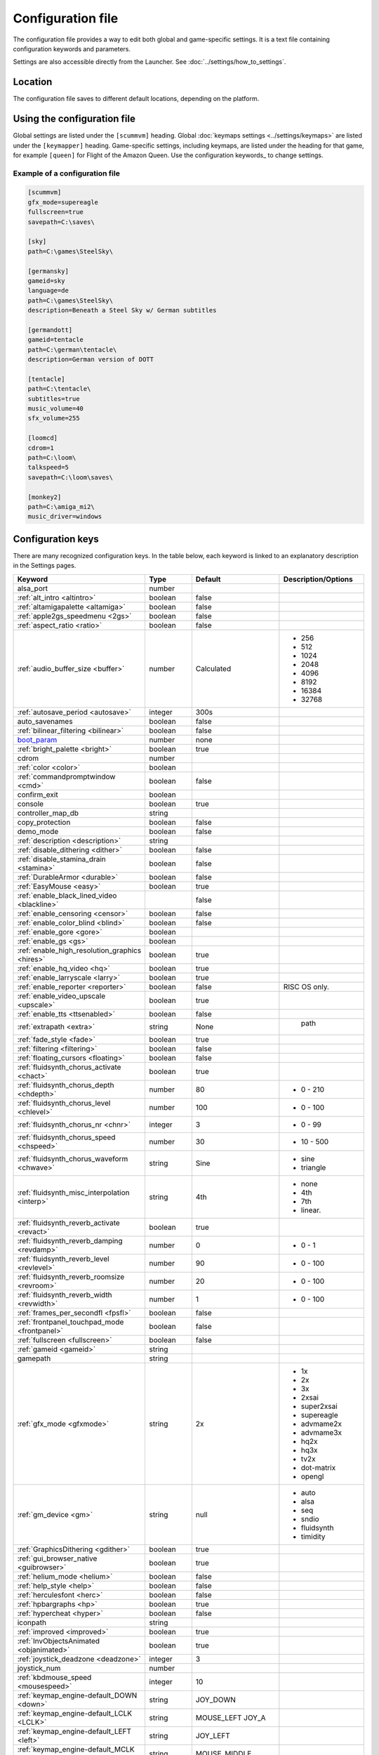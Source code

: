 
=======================
Configuration file
=======================

The configuration file provides a way to edit both global and game-specific settings. It is a text file containing configuration keywords and parameters. 

Settings are also accessible directly from the Launcher. See :doc:`../settings/how_to_settings`. 

Location
==========

The configuration file saves to different default locations, depending on the platform. 

.. tabbed:: macOS

	.. panels::
		:column: col-lg-12 mb-2

		``~/Library/Preferences/ScummVM Preferences``

		.. note::

			If an earlier version of ScummVM was installed on your system, the configuration file remains in the previous default location of ``~/.scummvmrc``.
		
		.. tip::
			
			To see the Library folder, press :kbd:`Option` when clicking **Go** in the Finder menu.
		
	
.. tabbed:: Windows

	.. panels::
		:column: col-lg-12 mb-2

		95/98/ME
		^^^^^^^^^^ 
	
		``C:\WINDOWS\scummvm.ini``
		
	
		---
		:column: col-lg-12 mb-2

		Windows NT4 
		^^^^^^^^^^^^

		``C:\WINDOWS\Profiles\username\Application Data\ScummVM\scummvm.ini``

		---
		:column: col-lg-12 mb-2

		Windows 2000/XP
		^^^^^^^^^^^^^^^^^
		``\Documents and Settings\username\Application Data\ScummVM\scummvm.ini``

		---
		:column: col-lg-12 mb-2

		Window Vista/7/8/10
		^^^^^^^^^^^^^^^^^^^^^^
		``%APPDATA%\ScummVM\scummvm.ini``


.. tabbed:: Linux/Unix

	.. panels::
		:column: col-lg-12 mb-2

		ScummVM follows the XDG Base Directory Specification, so by default the configuration file is found at ``~/.config/scummvm/scummvm.ini``, but its location might vary depending on the value of the ``XDG_CONFIG_HOME`` environment variable.
		
		If ScummVM was installed using Snap, the configuration file can be found at ``~/snap/scummvm/current/.config/scummvm/scummvm.ini``

		.. note::
			
			``.config`` is a hidden directory. To view it use ``ls -a`` on the command line.

	

.. tabbed:: Other

	.. panels::
		:column: col-lg-12 mb-2

		See the relevant Platform page for details. 


Using the configuration file
==================================

Global settings are listed under the ``[scummvm]`` heading. Global :doc:`keymaps settings <../settings/keymaps>` are listed under the ``[keymapper]`` heading. Game-specific settings, including keymaps, are listed under the heading for that game, for example ``[queen]`` for Flight of the Amazon Queen. Use the configuration keywords_ to change settings. 


Example of a configuration file
************************************

.. code::

    [scummvm]
    gfx_mode=supereagle
    fullscreen=true
    savepath=C:\saves\

    [sky]
    path=C:\games\SteelSky\

    [germansky]
    gameid=sky
    language=de
    path=C:\games\SteelSky\
    description=Beneath a Steel Sky w/ German subtitles

    [germandott]
    gameid=tentacle
    path=C:\german\tentacle\
    description=German version of DOTT

    [tentacle]
    path=C:\tentacle\
    subtitles=true
    music_volume=40
    sfx_volume=255

    [loomcd]
    cdrom=1
    path=C:\loom\
    talkspeed=5
    savepath=C:\loom\saves\

    [monkey2]
    path=C:\amiga_mi2\
    music_driver=windows


Configuration keys
=====================

There are many recognized configuration keys. In the table below, each keyword is linked to an explanatory description in the Settings pages. 

.. csv-table:: 
	:widths: 35 15 25 25
  	:header-rows: 1 

		Keyword,Type,Default,Description/Options
		alsa_port,number,,
		":ref:`alt_intro <altintro>`",boolean,false,
		":ref:`altamigapalette <altamiga>`",boolean,false,
		":ref:`apple2gs_speedmenu <2gs>`",boolean,false,
		":ref:`aspect_ratio <ratio>`",boolean,false,
		":ref:`audio_buffer_size <buffer>`",number,"Calculated","
	- 256 
	- 512 
	- 1024 
	- 2048 
	- 4096                             
	- 8192 
	- 16384 
	- 32768"
		":ref:`autosave_period <autosave>`", integer, 300s 
		auto_savenames,boolean,false
		":ref:`bilinear_filtering <bilinear>`",boolean,false,
		`boot_param <https://wiki.scummvm.org/index.php/Boot_Params>`_,number,none,
		":ref:`bright_palette <bright>`",boolean,true,
		cdrom,number,,
		":ref:`color <color>`",boolean,,
		":ref:`commandpromptwindow <cmd>`",boolean,false,
		confirm_exit,boolean,,
		console,boolean,true,
		controller_map_db,string,,
		copy_protection,boolean,false,
		demo_mode,boolean,false,
		":ref:`description <description>`",string,,
		":ref:`disable_dithering <dither>`",boolean,false,
		":ref:`disable_stamina_drain <stamina>`",boolean,false,
		":ref:`DurableArmor <durable>`",boolean,false,
		":ref:`EasyMouse <easy>`",boolean,true,
		":ref:`enable_black_lined_video <blackline>`",,false,
		":ref:`enable_censoring <censor>`",boolean,false,
		":ref:`enable_color_blind <blind>`",boolean,false,
		":ref:`enable_gore <gore>`",boolean,,
		":ref:`enable_gs <gs>`",boolean,,
		":ref:`enable_high_resolution_graphics <hires>`",boolean,true,
		":ref:`enable_hq_video <hq>`",boolean,true,
		":ref:`enable_larryscale <larry>`",boolean,true,
		":ref:`enable_reporter <reporter>`",boolean,false,RISC OS only. 
		":ref:`enable_video_upscale <upscale>`",boolean,true,
		":ref:`enable_tts <ttsenabled>`",boolean,false,
		":ref:`extrapath <extra>`",string,None,"		path"
		":ref:`fade_style <fade>`",boolean,true,
		":ref:`filtering <filtering>`",boolean,false,
		":ref:`floating_cursors <floating>`",boolean,false,
		":ref:`fluidsynth_chorus_activate <chact>`",boolean,true,
		":ref:`fluidsynth_chorus_depth <chdepth>`",number,80,"- 0 - 210"
		":ref:`fluidsynth_chorus_level <chlevel>`",number,100,"- 0 - 100"
		":ref:`fluidsynth_chorus_nr <chnr>`",integer,3,"- 0 - 99"
		":ref:`fluidsynth_chorus_speed <chspeed>`",number,30,"- 10 - 500"
		":ref:`fluidsynth_chorus_waveform <chwave>`",string,Sine," 
	- sine
	- triangle"
		":ref:`fluidsynth_misc_interpolation <interp>`",string,4th,"
	- none
	- 4th
	- 7th
	- linear."
		":ref:`fluidsynth_reverb_activate <revact>`",boolean,true,
		":ref:`fluidsynth_reverb_damping <revdamp>`",number,0,"- 0 - 1"
		":ref:`fluidsynth_reverb_level <revlevel>`",number,90,"- 0 - 100"
		":ref:`fluidsynth_reverb_roomsize <revroom>`",number,20,"- 0 - 100"
		":ref:`fluidsynth_reverb_width <revwidth>`",number,1,"- 0 - 100"
		":ref:`frames_per_secondfl <fpsfl>`",boolean,false,
		:ref:`frontpanel_touchpad_mode <frontpanel>`,boolean, false
		":ref:`fullscreen <fullscreen>`",boolean,false,
		":ref:`gameid <gameid>`",string,,
		gamepath,string,,
		":ref:`gfx_mode <gfxmode>`",string,2x,"
	- 1x
	- 2x
	- 3x
	- 2xsai
	- super2xsai
	- supereagle
	- advmame2x
	- advmame3x
	- hq2x
	- hq3x
	- tv2x
	- dot-matrix
	- opengl"
		":ref:`gm_device <gm>`",string,null,"
	- auto
	- alsa
	- seq 
	- sndio
	- fluidsynth 
	- timidity"
		":ref:`GraphicsDithering <gdither>`",boolean,true,
		":ref:`gui_browser_native <guibrowser>`", boolean, true
		":ref:`helium_mode <helium>`",boolean,false,
		":ref:`help_style <help>`",boolean,false,
		":ref:`herculesfont <herc>`",boolean,false,
		":ref:`hpbargraphs <hp>`",boolean,true,
		":ref:`hypercheat <hyper>`",boolean,false,
		iconpath,string,,
		":ref:`improved <improved>`",boolean,true,
		":ref:`InvObjectsAnimated <objanimated>`",boolean,true,
		":ref:`joystick_deadzone <deadzone>`",integer, 3
		joystick_num,number,,
		":ref:`kbdmouse_speed <mousespeed>`", integer, 10
		":ref:`keymap_engine-default_DOWN <down>`",string,JOY_DOWN
		":ref:`keymap_engine-default_LCLK <LCLK>`",string,MOUSE_LEFT JOY_A
		":ref:`keymap_engine-default_LEFT <left>`",string,JOY_LEFT
		":ref:`keymap_engine-default_MCLK <MCLK>`",string,MOUSE_MIDDLE
		":ref:`keymap_engine-default_MENU <menu>`",string,F5 JOY_LEFT_SHOULDER
		":ref:`keymap_engine-default_PAUSE <pause>`",string,SPACE
		":ref:`keymap_engine-default_PIND <PIND>`",string,
		":ref:`keymap_engine-default_RCLK <RCLK>`",string,MOUSE_RIGHT JOY_B
		":ref:`keymap_engine-default_RETURN <RETURN>`",string,RETURN
		":ref:`keymap_engine-default_RIGHT <right>`",string,JOY_RIGHT
		":ref:`keymap_engine-default_SKIP <skip>`",string,ESCAPE JOY
		":ref:`keymap_engine-default_SKLI <SKLI>`",string,PERIOD JOY_X
		":ref:`keymap_engine-default_UP <up>`",string,JOY_UP 
		":ref:`keymap_global_DEBUGGER <debug>`",string,C+A+d 
		":ref:`keymap_global_MENU <gmm>`",string,C+F5 JOY_START,
		":ref:`keymap_global_MUTE <mute>`",string,C+u, 
		":ref:`keymap_global_QUIT <globalquit>`",string,C+q, 
		":ref:`keymap_global_VMOUSEDOWN <vmousedown>`",string,JOY_LEFT_STICK_Y+, 
		":ref:`keymap_global_VMOUSELEFT <vmouseleft>`",string,JOY_LEFT_STICK_X-, 
		":ref:`keymap_global_VMOUSERIGHT <vmouseright>`",string,JOY_LEFT_STICK_X+, 
		":ref:`keymap_global_VMOUSESLOW <vmouseslow>`",string,JOY_RIGHT_SHOULDER, 
		":ref:`keymap_global_VMOUSEUP <vmouseup>`",string,JOY_LEFT_STICK_Y-, 
		":ref:`keymap_gui_CLOS <close>`",string,ESCAPE JOY_Y, 
		":ref:`keymap_gui_DOWN <guidown>`",string,JOY_DOWN, 
		":ref:`keymap_gui_INTRCT <interact>`",string,JOY_A, 
		":ref:`keymap_gui_LEFT <guileft>`",string, 
		":ref:`keymap_gui_RIGHT <guiright>`",string,JOY_RIGHT, 
		":ref:`keymap_gui_UP <guiup>`",string,JOY_UP, 
		":ref:`keymap_sdl-graphics_ASPT <ASPT>`",string,C+A+a, 
		":ref:`keymap_sdl-graphics_CAPT <CAPT>`",string,C+m,
		":ref:`keymap_sdl-graphics_FILT <FILT>`",string,C+A+f
		":ref:`keymap_sdl-graphics_FLT1 <FLT1>`",string,C+A+1 
		":ref:`keymap_sdl-graphics_FLT2 <FLT2>`",string,C+A+2
		":ref:`keymap_sdl-graphics_FLT3 <FLT3>`",string,C+A+3 
		":ref:`keymap_sdl-graphics_FLT4 <FLT4>`",string,C+A+4 
		":ref:`keymap_sdl-graphics_FLT5 <FLT5>`",string,C+A+5 
		":ref:`keymap_sdl-graphics_FLT6 <FLT6>`",string, C+A+6
		":ref:`keymap_sdl-graphics_FLT7 <FLT7>`",string,C+A+7
		":ref:`keymap_sdl-graphics_FLT8 <FLT8>`",string,C+A+8
		":ref:`keymap_sdl-graphics_FULS <FULS>`",string,A+RETURN
		":ref:`keymap_sdl-graphics_SCL- <SCL>`",string,C+A+MINUS 
		":ref:`keymap_sdl-graphics_SCL+ <SCL>`",string,C+A+PLUS 
		":ref:`keymap_sdl-graphics_SCRS <SCRS>`",string,A+s 
		":ref:`keymap_sdl-graphics_STCH <STCH>`",string,C+A+s 
		":ref:`language <lang>`",string,,
		":ref:`local_server_port <serverport>`",integer,12345,
		":ref:`midi_gain <gain>`",number,,"- 0 - 1000"
		":ref:`mm_nes_classic_palette <classic>`",boolean,false,
		":ref:`monotext <mono>`",boolean,true,
		":ref:`mousebtswap <btswap>`",boolean,false,
		":ref:`mousesupport <support>`",boolean,true,
		":ref:`mt32_device <mt32>`",string,,"
	- auto
	- alsa
	- seq 
	- fluidsynth
	- mt32
	- timidity "
		":ref:`multi_midi <multi>`",boolean,,
		":ref:`music_driver [scummvm] <device>`",string,auto,"	
	- null
	- auto

	- seq (Unix)
	- sndio (Unix)
	- alsa (Unix)
	- CAMD (Amiga)
	- core (Mac)
	- coremidi (Mac - hardware)

	- windows (Windows)

	- fluidsynth 
	- mt32
	- adlib
	- pcspk 
	- pcjr
	- cms
	- timidity
	"
		"music_driver [game]",string, auto, "
	The same options as ``music_driver in [scummvm]`` plus:

	- towns
	- C64
	- pc98
	- segacd
	"
		":ref:`music_volume <music>`",number,,"- 0-256 "
		":ref:`mute <mute>`",boolean,false,
		":ref:`native_fb01 <fb01>`",boolean,false,
		":ref:`native_mt32 <nativemt32>`",boolean,false,
		":ref:`NaughtyMode <naughty>`",boolean,true,
		":ref:`nodelaymillisfl <nodelay>`",boolean,false,
		":ref:`ntsc <ntsc>`",boolean,,
		":ref:`object_labels <labels>`",boolean,true,
		":ref:`opl_driver <opl>`",string,,"
	- auto
	- mame
	- db
	- nuked
	- alsa
	- op2lpt
	- op3lpt "
		":ref:`originalsaveload <osl>`",boolean,false,
		":ref:`output_rate <outputrate>`",number,,"
	Sensible values are:

	- 11025 
	- 22050
	- 44100"
		":ref:`platform <platform>`",string,,
		":ref:`portaits_on <portraits>`",boolean,true,
		":ref:`prefer_digitalsfx <dsfx>`",boolean,true,
		":ref:`render_mode <render>`",string,,"	
	- hercGreen 
	- hercAmber
	- cga
	- ega
	- vga
	- amiga 
	- fmtowns 
	- pc9821
	- pc9801 
	- 2gs 
	- atari 
	- macintosh "
		":ref:`rootpath <rootpath>`",string,,
		":ref:`savepath <savepath>`",string,,
		save_slot,number,,
		":ref:`scalemakingofvideos <scale>`",boolean,false,
		":ref:`scanlines <scan>`",boolean,false,
		screenshotpath,string,,
		":ref:`shorty <shorty>`",boolean,false,
		":ref:`show_fps <fps>`",boolean,false,
		":ref:`ShowItemCosts <cost>`",boolean,false,
		":ref:`silver_cursors <silver>`",boolean,false,
		":ref:`sitcom <sitcom>`",boolean,false,
		":ref:`skip_support <skipsupport>`",boolean,true,
		":ref:`skiphallofrecordsscenes <skiphall>`",boolean,false,
		":ref:`smooth_scrolling <smooth>`",boolean,true,
		":ref:`speech_mute <speechmute>`",boolean,false,
		":ref:`stretch_mode <stretchmode>`",string,,"
	- center 
	- pixel-perfect 
	- fit 
	- stretch 
	- fit_force_aspect "
		":ref:`studio_audience <studio>`",boolean,true,
		":ref:`subtitles <speechmute>`",boolean,false,
		":ref:`talkspeed <talkspeed>`",number,60,"- 0 - 255 "
		tempo,number,100,"- 50-200"
		":ref:`TextWindowAnimated <windowanimated>`",boolean,true,
		":ref:`themepath <themepath>`",string,none,
		":ref:`transparent_windows <transparentwindows>`",boolean,true,
		":ref:`transparentdialogboxes <transparentdialog>`",boolean,false,
		":ref:`tts_enabled <ttsenabled>`",boolean,false,
		":ref:`tts_narrator <ttsnarrator>`",boolean,false,
		use_cdaudio,boolean,true, 
		versioninfo,string,,
		":ref:`window_style <style>`",boolean,true,
		":ref:`windows_cursors <wincursors>`",boolean,false,
		
		
		
		
	
		
		
		
		
		
		
	
		
		
		
		

		
